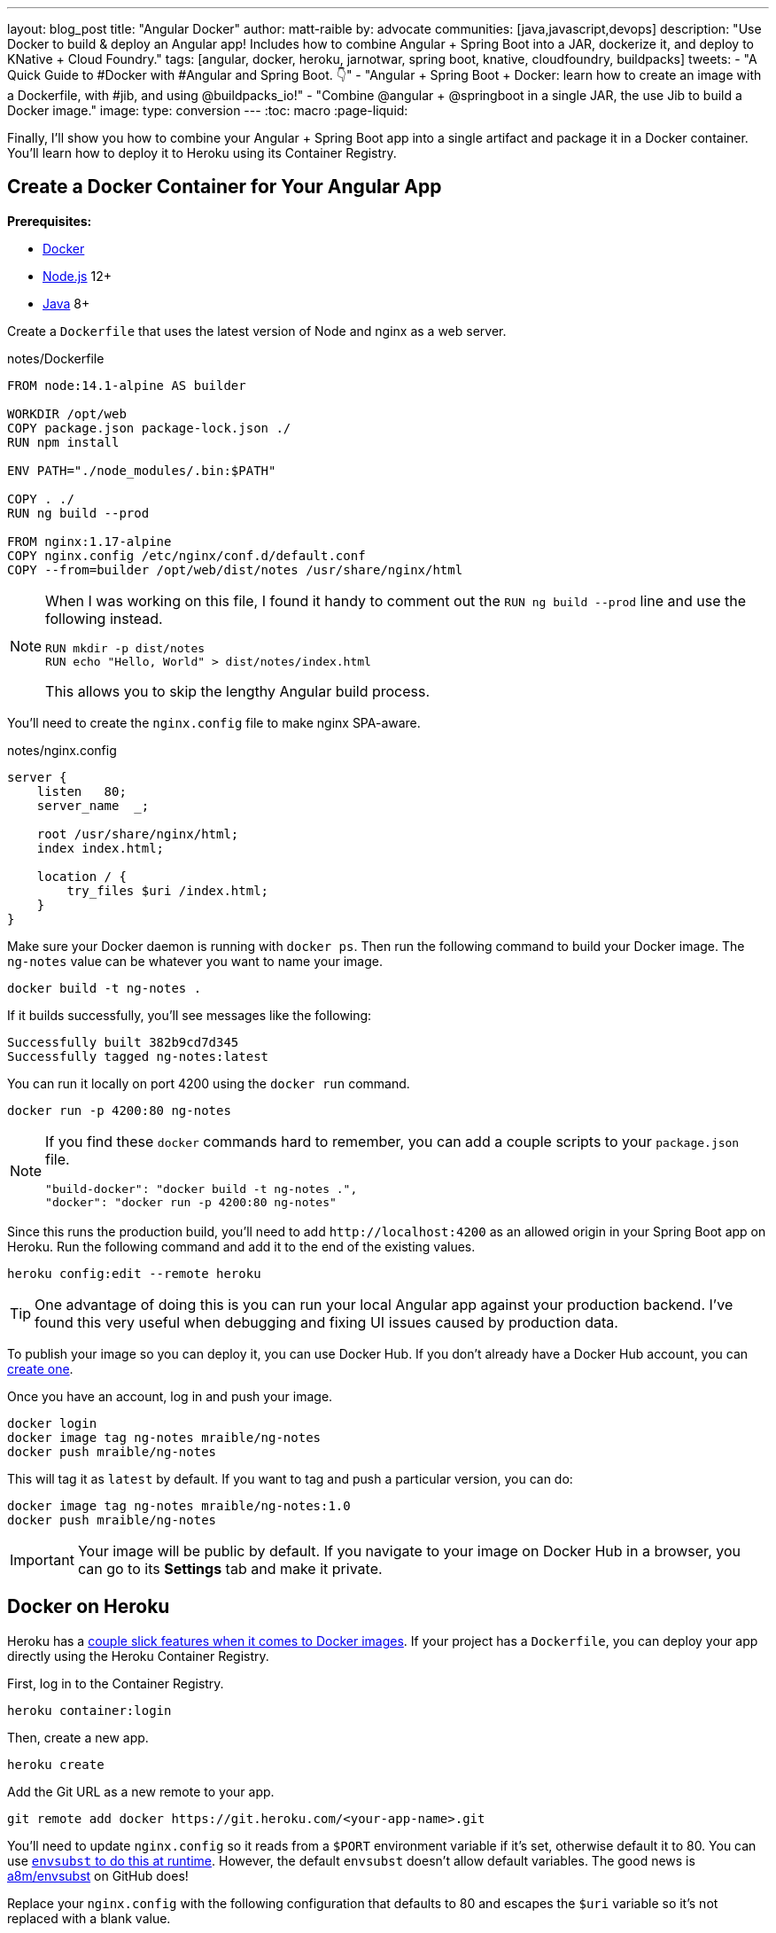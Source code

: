 ---
layout: blog_post
title: "Angular Docker"
author: matt-raible
by: advocate
communities: [java,javascript,devops]
description: "Use Docker to build & deploy an Angular app! Includes how to combine Angular + Spring Boot into a JAR, dockerize it, and deploy to KNative + Cloud Foundry."
tags: [angular, docker, heroku, jarnotwar, spring boot, knative, cloudfoundry, buildpacks]
tweets:
- "A Quick Guide to #Docker with #Angular and Spring Boot. 👇"
- "Angular + Spring Boot + Docker: learn how to create an image with a Dockerfile, with #jib, and using @buildpacks_io!"
- "Combine @angular + @springboot in a single JAR, the use Jib to build a Docker image."
image:
type: conversion
---
:toc: macro
:page-liquid:

Finally, I'll show you how to combine your Angular + Spring Boot app into a single artifact and package it in a Docker container. You'll learn how to deploy it to Heroku using its Container Registry.

== Create a Docker Container for Your Angular App

**Prerequisites:**

* https://docs.docker.com/install/[Docker]
* https://nodejs.org/[Node.js] 12+
* https://adoptopenjdk.net/[Java] 8+

Create a `Dockerfile` that uses the latest version of Node and nginx as a web server.

[source,docker]
.notes/Dockerfile
----
FROM node:14.1-alpine AS builder

WORKDIR /opt/web
COPY package.json package-lock.json ./
RUN npm install

ENV PATH="./node_modules/.bin:$PATH"

COPY . ./
RUN ng build --prod

FROM nginx:1.17-alpine
COPY nginx.config /etc/nginx/conf.d/default.conf
COPY --from=builder /opt/web/dist/notes /usr/share/nginx/html
----

[NOTE]
====
When I was working on this file, I found it handy to comment out the `RUN ng build --prod` line and use the following instead.

[source,shell]
----
RUN mkdir -p dist/notes
RUN echo "Hello, World" > dist/notes/index.html
----

This allows you to skip the lengthy Angular build process.
====

You'll need to create the `nginx.config` file to make nginx SPA-aware.

[source,config]
.notes/nginx.config
----
server {
    listen   80;
    server_name  _;

    root /usr/share/nginx/html;
    index index.html;

    location / {
        try_files $uri /index.html;
    }
}
----

Make sure your Docker daemon is running with `docker ps`. Then run the following command to build your Docker image. The `ng-notes` value can be whatever you want to name your image.

[source,shell]
----
docker build -t ng-notes .
----

If it builds successfully, you'll see messages like the following:

[source,shell]
----
Successfully built 382b9cd7d345
Successfully tagged ng-notes:latest
----

You can run it locally on port 4200 using the `docker run` command.

[source,shell]
----
docker run -p 4200:80 ng-notes
----

[NOTE]
====
If you find these `docker` commands hard to remember, you can add a couple scripts to your `package.json` file.

[source,json]
----
"build-docker": "docker build -t ng-notes .",
"docker": "docker run -p 4200:80 ng-notes"
----
====

Since this runs the production build, you'll need to add `\http://localhost:4200` as an allowed origin in your Spring Boot app on Heroku. Run the following command and add it to the end of the existing values.

[source,shell]
----
heroku config:edit --remote heroku
----

TIP: One advantage of doing this is you can run your local Angular app against your production backend. I've found this very useful when debugging and fixing UI issues caused by production data.

To publish your image so you can deploy it, you can use Docker Hub. If you don't already have a Docker Hub account, you can https://hub.docker.com/signup[create one].

Once you have an account, log in and push your image.

[source,shell]
----
docker login
docker image tag ng-notes mraible/ng-notes
docker push mraible/ng-notes
----

This will tag it as `latest` by default. If you want to tag and push a particular version, you can do:

[source,shell]
----
docker image tag ng-notes mraible/ng-notes:1.0
docker push mraible/ng-notes
----

IMPORTANT: Your image will be public by default. If you navigate to your image on Docker Hub in a browser, you can go to its **Settings** tab and make it private.

== Docker on Heroku

Heroku has a https://devcenter.heroku.com/articles/container-registry-and-runtime[couple slick features when it comes to Docker images]. If your project has a `Dockerfile`, you can deploy your app directly using the Heroku Container Registry.

First, log in to the Container Registry.

[source,shell]
----
heroku container:login
----

Then, create a new app.

[source,shell]
----
heroku create
----

Add the Git URL as a new remote to your app.

[source,shell]
----
git remote add docker https://git.heroku.com/<your-app-name>.git
----

You'll need to update `nginx.config` so it reads from a `$PORT` environment variable if it's set, otherwise default it to 80. You can use https://michalzalecki.com/nginx-listen-on-port-docker/[`envsubst` to do this at runtime]. However, the default `envsubst` doesn't allow default variables. The good news is https://github.com/a8m/envsubst[a8m/envsubst] on GitHub does!

Replace your `nginx.config` with the following configuration that defaults to 80 and escapes the `$uri` variable so it's not replaced with a blank value.

[source,config]
.notes/nginx.config
----
server {
    listen       ${PORT:-80};
    server_name  _;

    root /usr/share/nginx/html;
    index index.html;

    location / {
        try_files $$uri /index.html;
    }
}
----

You'll also need to update your `Dockerfile` so it uses the aforementioned `envsubstr`.

[source,docker]
.notes/Dockerfile
----
FROM node:14.1-alpine AS builder

WORKDIR /opt/web
COPY package.json package-lock.json ./
RUN npm install

ENV PATH="./node_modules/.bin:$PATH"

COPY . ./
RUN ng build --prod

FROM nginx:1.17-alpine
RUN apk --no-cache add curl
RUN curl -L https://github.com/a8m/envsubst/releases/download/v1.1.0/envsubst-`uname -s`-`uname -m` -o envsubst && \
    chmod +x envsubst && \
    mv envsubst /usr/local/bin
COPY ./nginx.config /etc/nginx/nginx.template
CMD ["/bin/sh", "-c", "envsubst < /etc/nginx/nginx.template > /etc/nginx/conf.d/default.conf && nginx -g 'daemon off;'"]
COPY --from=builder /opt/web/dist/notes /usr/share/nginx/html
----

Then, push your Docker image to Heroku's Container Registry.

[source,shell]
----
heroku container:push web --remote docker
----

Once the push process has completed, release the image of your app:

[source,shell]
----
heroku container:release web --remote docker
----

And open the app in your browser:

[source,shell]
----
heroku open --remote docker
----

You'll need to add your app's URI in Okta and as an allowed origin for the backend with `heroku config:edit`.

See Heroku's https://devcenter.heroku.com/articles/container-registry-and-runtime[Container Registry & Runtime (Docker Deploys)] for more information.

=== Improve Security Headers for Nginx in Docker

If you test your new Nginx in Docker site on https://securityheaders.com/[securityheaders.com], you'll get an F. To solve this, you can modify your `nginx.config` to add security headers.

[source,config]
----
server {
    listen       ${PORT:-80};
    server_name  _;

    root /usr/share/nginx/html;
    index index.html;

    location / {
        try_files $$uri /index.html;
    }

    add_header Content-Security-Policy "default-src 'self'; script-src 'self' 'unsafe-eval'; style-src 'self' 'unsafe-inline'; img-src 'self' data:; font-src 'self' data:; frame-ancestors 'none'";
    add_header Referrer-Policy "no-referrer, strict-origin-when-cross-origin";
    add_header Strict-Transport-Security "max-age=63072000; includeSubDomains";
    add_header X-Content-Type-Options nosniff;
    add_header X-Frame-Options DENY;
    add_header X-XSS-Protection "1; mode=block";
    add_header Feature-Policy "accelerometer 'none'; camera 'none'; microphone 'none'";
}
----

After updating this file, run the following commands:

[source,shell]
----
heroku container:push web --remote docker
heroku container:release web --remote docker
----

Now you should get an **A** !

image::{% asset_path 'blog/angular-deployment/nginx-headers.png' %}[alt=Nginx in Docker score from securityheaders.com,width=800,align=center]

== Combine Your Angular + Spring Boot App into a Single JAR

In the previous sections, you learned how to deploy your Angular and Spring Boot apps separately. Now I'll show you how to combine them into a single JAR for production. You'll still be able to run them independently in development, but deploying them to production will be easier because you won't have to worry about CORS. I'll also convert the OAuth flows so they all happen server-side, which is more secure because the access token won't be stored in the browser.

TIP: Most client-side OAuth libraries keep access tokens in local storage. However, there is a https://gitlab.com/jimdigriz/oauth2-worker[oauth2-worker] project that allows you to store them in a web worker.

Check out your `master` branch and create a new `jar` one.

[source,shell]
----
git checkout master
git checkout -b jar
----

https://developer.okta.com/blog/2020/03/27/spring-oidc-logout-options

// Deploy JAR to CF


== Package Angular + Spring Boot with Docker

[source,kotlin]
----
plugins {
    ...
    id("com.google.cloud.tools.jib") version "2.2.0"
}
----

java -jar build/libs/*.jar

tasks.jibDockerBuild {
dependsOn("bootJar")
}

./gradlew jibDockerBuild -Pprod --image=bootiful-angular

docker run --publish=8080:8080 bootiful-angular

Copy `notes-api/okta.env` to `src/main/docker/.env`.

Change it to:

[source,shell]
----
OKTA_OAUTH2_ISSUER=https://dev-210914.okta.com/oauth2/default
OKTA_OAUTH2_CLIENT_ID=0oaa7psy3dzvqsPjk4x6
OKTA_OAUTH2_CLIENT_SECRET=FJcSFpTC6NHENPPtb7RRWk6sGwPzYa7d7xPcsWsi
----

./gradlew jibDockerBuild -Pprod
docker run --publish=8080:8080 bootiful-angular


cd src/main/docker
docker-compose -f src/main/docker/app.yml up

// todo: warn about using `build` vs. `bootJar` and tests

Deploy to Docker hub by renaming task from jibDockerBuild to jib and running

 ./gradlew jib -Pprod

// Heroku Docker

[source,shell]
----
heroku create
git remote add jib https://git.heroku.com/enigmatic-woodland-19325.git

// attach old or create PostreSQL and Okta
heroku addons:create heroku-postgresql --remote jib

heroku config:get DATABASE_URL --remote jib
heroku config:set SPRING_DATASOURCE_URL=<value-after-@-from-last-command> --remote jib
heroku config:set SPRING_DATASOURCE_USERNAME=<username-value-from-last-command> --remote jib
heroku config:set SPRING_DATASOURCE_PASSWORD=<password-value-from-last-command> --remote jib
heroku config:set SPRING_JPA_HIBERNATE_DDL_AUTO=validate --remote jib

// screenshot + commands to match

heroku addons:create okta --remote jib


// See config with
heroku config --remote jib

Remove _WEB from Okta

docker tag hub.docker.com/mraible/bootiful-angular registry.heroku.com/enigmatic-woodland-19325/web
docker push registry.heroku.com/enigmatic-woodland-19325/web
heroku container:release web --remote jib


Add server.port=${PORT:8080} to application-prod.properties and run  ./gradlew jibDockerBuild -Pprod
----

// CF Docker https://docs.cloudfoundry.org/adminguide/docker.html
// Google Cloud and Kubernetes OR KNative

https://docs.spring.io/spring-security/site/docs/5.3.1.RELEASE/reference/html5/#headers


        http.headers()
                .contentSecurityPolicy("script-src 'self'; report-to /csp-report-endpoint/")
                .and()
                .referrerPolicy(ReferrerPolicyHeaderWriter.ReferrerPolicy.SAME_ORIGIN)
                .and()
                .featurePolicy("accelerometer 'none'; camera 'none'; microphone 'none'")

// todo: try logout


./gradlew jib

or

docker image tag bootiful-angular mraible/bootiful-angular
docker push mraible/bootiful-angular

KNative: https://docs.google.com/document/d/1SLEga2V6N_UaxPcEhDku7gViRJflmtFGljgz-OLUNUQ/edit?ts=5eb1f757

https://skaffold.dev/

https://spring.io/blog/2020/01/27/creating-docker-images-with-spring-boot-2-3-0-m1


== KNative

boom! https://bootiful-angular.default.35.184.138.10.nip.io/home

https://docs.google.com/document/d/1SLEga2V6N_UaxPcEhDku7gViRJflmtFGljgz-OLUNUQ/edit#

== Cloud Foundry

cf push -o mraible/bootiful-angular ba
cf cs elephantsql turtle ba-psql
cf bs ba ba-psql
cf env ba  ## this will give u the credentials for the PostgresSQL instance; note them.
cf set-env ba SPRING_DATASOURCE_DRIVER_CLASS_NAME org.postgresql.Driver
cf set-env ba SPRING_DATASOURCE_URL jdbc:postgresql://drona.db.elephantsql.com:5432/rdtfyrue
cf set-env ba SPRING_DATASOURCE_USERNAME rdtfyrue
cf set-env ba SPRING_DATASOURCE_PASSWORD mNgdNG7HxUvzNyMCkGm3NFfNIfL0nv6e
cf set-env ba OKTA_OAUTH2_ISSUER https://dev-210914.okta.com/oauth2/default
cf set-env ba OKTA_OAUTH2_CLIENT_ID 0oaa7psy3dzvqsPjk4x6
cf set-env ba OKTA_OAUTH2_CLIENT_SECRET FJcSFpTC6NHENPPtb7RRWk6sGwPzYa7d7xPcsWsi
cf restage ba


App at http://ba.cfapps.io/home

u can also just use the manifest but make sure to replace the credentials with environment variables using cf set-env

applications:
- name: ba
disk_quota: 1G
docker:
image: mraible/bootiful-angular
env:
OKTA_OAUTH2_CLIENT_ID: 0oaa7psy3dzvqsPjk4x6
OKTA_OAUTH2_CLIENT_SECRET: FJcSFpTC6NHENPPtb7RRWk6sGwPzYa7d7xPcsWsi
OKTA_OAUTH2_ISSUER: https://dev-210914.okta.com/oauth2/default
SPRING_DATASOURCE_DRIVER_CLASS_NAME: org.postgresql.Driver
SPRING_DATASOURCE_PASSWORD: mNgdNG7HxUvzNyMCkGm3NFfNIfL0nv6e
SPRING_DATASOURCE_URL: jdbc:postgresql://drona.db.elephantsql.com:5432/rdtfyrue
SPRING_DATASOURCE_USERNAME: rdtfyrue
instances: 1
memory: 1G
routes:
- route: http://ba.cfapps.io
services:
- ba-psql
stack: cflinuxfs3

basically all of those environment variables should probably be externally specified, non-version controlled environment variable, so its not much gain to use the manifest.yml itself in this case

that YML would live in manifest.yml

and then in the same directory u could run cf push


and it would do the same thing

in this case im not binding the DB to the app it because ur using a docker container, so its too late for the platform to reconfigure itself based on environment variables

if it were a regular .jar or node app or whatever u could cf push -p my.jar and then if u had done cf bs ba ba-psql then the jar in the app would be tampered with a little to inject some code to automatically hydrate a DataSource based on the environment variables that are injected after u bind a data service

u might also wanna do
cf login

before u run the shell script or the manifest.yml


tada! its in production and im going to focus on something else :)

== Learn More About Angular and Spring Boot

https://devcenter.heroku.com/articles/deploying-spring-boot-apps-to-heroku
https://devcenter.heroku.com/articles/deploying-executable-jar-files
https://devcenter.heroku.com/articles/deploying-gradle-apps-on-heroku

https://developer.okta.com/blog/2018/07/03/deploy-vue-app-aws
https://developer.okta.com/blog/2018/07/31/use-aws-cloudformation-to-automate-static-site-deployment-with-s3
